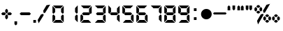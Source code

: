 SplineFontDB: 1.0
FontName: Digital-Bold-Digits
FullName: Digital Bold Digits
FamilyName: Digital Digits
Weight: Bold
Copyright: 
Version: 1.0
ItalicAngle: 0
UnderlinePosition: -120
UnderlineWidth: 70
Ascent: 880
Descent: 220
Order2: 1
NeedsXUIDChange: 1
XUID: [1021 555 146130107 1439765]
FSType: 2
OS2Version: 1
OS2_WeightWidthSlopeOnly: 0
OS2_UseTypoMetrics: 1
CreationTime: -1164963219
ModificationTime: 1368710734
PfmFamily: 81
TTFWeight: 700
TTFWidth: 5
LineGap: 0
VLineGap: 0
Panose: 0 0 0 0 0 0 0 0 0 0
OS2TypoAscent: -80
OS2TypoAOffset: 1
OS2TypoDescent: 420
OS2TypoDOffset: 1
OS2TypoLinegap: 0
OS2WinAscent: 0
OS2WinAOffset: 1
OS2WinDescent: 0
OS2WinDOffset: 1
HheadAscent: 0
HheadAOffset: 1
HheadDescent: -13
HheadDOffset: 1
OS2SubXSize: 700
OS2SubYSize: 650
OS2SubXOff: 0
OS2SubYOff: 143
OS2SupXSize: 700
OS2SupYSize: 650
OS2SupXOff: 0
OS2SupYOff: 453
OS2StrikeYSize: 50
OS2StrikeYPos: 259
OS2Vendor: 'Alts'
TtfTable: prep 191
5RnhV*?>Ru"9\])&.h82NOT#hKm#mu6l<62!(Hr=ZN:+r!%YAX!(Hr=ZNUe-!%YA[%7U=JZNgJ"
!%YA]!(Hr=ZO%(1!%YA_"@`AAZO7=6!%YAa"@`AAZOR+-!%YAd%7U=JZOma<!%YAg%7U=JZP*m>
!%YAi%7U=JZP<U4!%YAk&4QXMZPO'?!%YAm&4QXMZP`m8!%YAo"@`AAZPs$:!%YAq"@`AA7;,(X
BLG:&6q(cW7;,'h
EndTtf
TtfTable: fpgm 100
5Qq;o!s/HRG"!OX"!pA\@;$K&BOF4[/4C\c"!pA\@;$m!?plRt+<\2o^c2t35QNc&/M&"eYWt/\
YQ6Yls1gTG/-2tEFs':g(aDLYBHUD"YQH0r33WH1'!MBpAN3gE
EndTtf
TtfTable: cvt  88
!k\Ti!iQ/j!LEe"!!!+*!\j[J!UTig!J:@P!W2p3s473=!-J7"!/gl]s'Pi@s)S1e!<`EQ!BC-n
!,)A#!2'=g!5SX_!5SXP!,)@$!3uS]!07+"
EndTtf
TtfTable: maxp 32
!!*'"!,2F2!"Ju/!!!!#!!iQi!"&]+!*]H2z
EndTtf
LangName: 1033 "" "" "Bold" "Digital Bold: Version 1.0" "" "1.0" 
Encoding: UnicodeBmp
UnicodeInterp: none
NameList: Adobe Glyph List
DisplaySize: -48
AntiAlias: 1
FitToEm: 1
WinInfo: 0 15 8
BeginChars: 65539 27
StartChar: .notdef
Encoding: 65536 -1 0
Width: 550
Flags: W
TtfInstrs: 61
5T9q2*WQBJ*WZEI*<Q?J"s!^E!W`N.!"Ar/7WpFD(]Zc_5<Js"4T.Aq4T.AB&H+^&rB)egZ3UF6
.f]PL
EndTtf
Fore
34 0 m 1,0,-1
 34 900 l 1,1,-1
 516 900 l 1,2,-1
 516 0 l 1,3,-1
 34 0 l 1,0,-1
482 34 m 1,4,-1
 482 866 l 1,5,-1
 68 866 l 1,6,-1
 68 34 l 1,7,-1
 482 34 l 1,4,-1
EndSplineSet
EndChar
StartChar: .null
Encoding: 65537 0 1
Width: 0
GlyphClass: 2
Flags: W
EndChar
StartChar: nonmarkingreturn
Encoding: 65538 12 2
Width: 260
GlyphClass: 2
Flags: W
EndChar
StartChar: space
Encoding: 32 32 3
Width: 260
GlyphClass: 2
Flags: W
EndChar
StartChar: plus
Encoding: 43 43 4
Width: 517
GlyphClass: 2
Flags: W
TtfInstrs: 152
5X5_^"ptSN$l9Kr#lt;5!XJfJ";W$l%Li[G#9FHg$Ng_=$loib*<m#U"ooGP"Tn`F'bg`P!X&d7
',5Zl%n:^q2])O<5B]7.!A>6Or>.R-h%8Bs&H*1=!'_8^r>.R-r=Jp_/d92(dj<F5$cKU(\^J"r
`!-&A`47Hi/Op2e\Lk<BgC(q"&J@)84>AOq(_6d#
EndTtf
Fore
311 422 m 1,0,-1
 259 369 l 1,1,-1
 206 422 l 1,2,-1
 206 510 l 1,3,-1
 259 562 l 1,4,-1
 311 510 l 1,5,-1
 311 422 l 1,0,-1
470 350 m 1,6,-1
 418 298 l 1,7,-1
 330 298 l 1,8,-1
 278 350 l 1,9,-1
 330 402 l 1,10,-1
 418 402 l 1,11,-1
 470 350 l 1,6,-1
239 350 m 1,12,-1
 187 298 l 1,13,-1
 99 298 l 1,14,-1
 47 350 l 1,15,-1
 99 402 l 1,16,-1
 187 402 l 1,17,-1
 239 350 l 1,12,-1
311 190 m 1,18,-1
 259 138 l 1,19,-1
 206 190 l 1,20,-1
 206 278 l 1,21,-1
 259 330 l 1,22,-1
 311 278 l 1,23,-1
 311 190 l 1,18,-1
EndSplineSet
EndChar
StartChar: comma
Encoding: 44 44 5
Width: 198
GlyphClass: 2
Flags: W
TtfInstrs: 46
5S4"s!WrKE"98Q,#lt]a!<P`60/j^JG!?g.497)trB(&\&J@)Y0X:i`"Y0QQ
EndTtf
Fore
151 -64 m 1,0,-1
 99 -116 l 1,1,-1
 47 -64 l 1,2,-1
 47 75 l 1,3,-1
 151 75 l 1,4,-1
 151 -64 l 1,0,-1
EndSplineSet
EndChar
StartChar: hyphen
Encoding: 45 45 6
Width: 560
GlyphClass: 2
Flags: HWO
TtfInstrs: 30
5RISn"9AQ)*X)ZL!'`UE49,s+3<:`e0X:lb"Y0QQ
EndTtf
Fore
501 350 m 1,0,-1
 449 298 l 1,1,-1
 110 298 l 1,2,-1
 58 350 l 1,3,-1
 110 402 l 1,4,-1
 449 402 l 1,5,-1
 501 350 l 1,0,-1
EndSplineSet
EndChar
StartChar: period
Encoding: 46 46 7
Width: 198
GlyphClass: 2
Flags: W
TtfInstrs: 30
5RRVo*WlBO!<=,B!War:rB('E4T.As0X:f]"Y0QQ
EndTtf
Fore
47 0 m 1,0,-1
 47 104 l 1,1,-1
 151 104 l 1,2,-1
 151 0 l 1,3,-1
 47 0 l 1,0,-1
EndSplineSet
EndChar
StartChar: slash
Encoding: 47 47 8
Width: 539
GlyphClass: 2
Flags: W
TtfInstrs: 52
5S=A,!s/ZI#QOl1#6>&1>lbL]!-USM58XBU/e5f0`"']qr!pXT`"']c/ho&c$3CA]
EndTtf
Fore
260 296 m 1,0,-1
 63 -42 l 1,1,-1
 24 101 l 1,2,-1
 156 326 l 1,3,-1
 246 349 l 1,4,-1
 260 296 l 1,0,-1
241 473 m 1,5,-1
 373 700 l 1,6,-1
 517 737 l 1,7,-1
 319 398 l 1,8,-1
 266 384 l 1,9,-1
 241 473 l 1,5,-1
EndSplineSet
EndChar
StartChar: zero
Encoding: 48 48 9
Width: 560
GlyphClass: 2
Flags: W
TtfInstrs: 159
5Yr4/'FY6S%h9T]!s8T3#os0R"pGYS*<ZTP";i!s!<<*#)\Eho$6C/g!?M4G"s*ma(DR#d*?#e/
!tl.U#m1GR%LidJ$3L8."U#88$:]1l2])NZ4?kq/0,HbL(Ha>e4T-'Y!"f)k&H+^&r@^:a4GPNm
`!$"VLFrbK"T62n/d9/rr5=@C"iLQA_uUG_3=ula0efmQ$3_p[
EndTtf
Fore
482 700 m 1,0,-1
 378 595 l 1,1,-1
 182 595 l 1,2,-1
 78 700 l 1,3,-1
 482 700 l 1,0,-1
482 0 m 1,4,-1
 78 0 l 1,5,-1
 182 104 l 1,6,-1
 378 104 l 1,7,-1
 482 0 l 1,4,-1
162 265 m 1,8,-1
 162 124 l 1,9,-1
 58 20 l 1,10,-1
 58 291 l 1,11,-1
 97 330 l 1,12,-1
 162 265 l 1,8,-1
58 409 m 1,13,-1
 58 680 l 1,14,-1
 162 576 l 1,15,-1
 162 435 l 1,16,-1
 97 369 l 1,17,-1
 58 409 l 1,13,-1
501 291 m 1,18,-1
 501 20 l 1,19,-1
 397 124 l 1,20,-1
 397 265 l 1,21,-1
 462 330 l 1,22,-1
 501 291 l 1,18,-1
397 435 m 1,23,-1
 397 576 l 1,24,-1
 501 680 l 1,25,-1
 501 409 l 1,26,-1
 462 369 l 1,27,-1
 397 435 l 1,23,-1
EndSplineSet
EndChar
StartChar: one
Encoding: 49 49 10
Width: 560
GlyphClass: 2
Flags: W
TtfInstrs: 58
5T'\)!XSu6"Tni.*=)lN!rrQ->lbI\!<P`60/j^JG!C.7(]c9+4T-'Y!&)n(&J@)Y0X;#e"Y0QQ
EndTtf
Fore
501 291 m 1,0,-1
 501 20 l 1,1,-1
 397 124 l 1,2,-1
 397 265 l 1,3,-1
 462 330 l 1,4,-1
 501 291 l 1,0,-1
397 435 m 1,5,-1
 397 576 l 1,6,-1
 501 680 l 1,7,-1
 501 409 l 1,8,-1
 462 369 l 1,9,-1
 397 435 l 1,5,-1
EndSplineSet
EndChar
StartChar: two
Encoding: 50 50 11
Width: 560
GlyphClass: 2
Flags: WO
TtfInstrs: 131
5X#qd!tu:]&J#<Z#RUnF*<cWO"V)%`!<<*#$6C#c!?M4U'HS&'":#,P":bk]&.]'Q*=E2V!!!0*
%06f*FtYck!'`S1497)trB)_qrB(&krB*;,rB(Yi4:qIH/d9/rr5=@C"iLQA_uUG_3=ula!"fi(
!A5uW0efmM$3_p[
EndTtf
Fore
482 700 m 1,0,-1
 378 595 l 1,1,-1
 182 595 l 1,2,-1
 78 700 l 1,3,-1
 482 700 l 1,0,-1
482 0 m 1,4,-1
 78 0 l 1,5,-1
 182 104 l 1,6,-1
 378 104 l 1,7,-1
 482 0 l 1,4,-1
162 265 m 1,8,-1
 162 124 l 1,9,-1
 58 20 l 1,10,-1
 58 291 l 1,11,-1
 97 330 l 1,12,-1
 162 265 l 1,8,-1
397 435 m 1,13,-1
 397 576 l 1,14,-1
 501 680 l 1,15,-1
 501 409 l 1,16,-1
 462 369 l 1,17,-1
 397 435 l 1,13,-1
391 402 m 1,18,-1
 443 350 l 1,19,-1
 391 298 l 1,20,-1
 169 298 l 1,21,-1
 117 350 l 5,22,-1
 169 402 l 1,23,-1
 391 402 l 1,18,-1
EndSplineSet
EndChar
StartChar: three
Encoding: 51 51 12
Width: 560
GlyphClass: 2
Flags: W
TtfInstrs: 128
5X#qe!tu:]$j[1H$696S#6YMI*<?-?!>,_H*Z+qZ*WQoh*Z#Fl#6l4P%LidJ$69Zg#m1G8!!!0*
%06Q#FtYck!'`S1497)O4T-'Y!"f)k5<Sm,&H+^&r@c`W/d9/rr5=@C"iLQA_uUG_3<0X(3<:`b
/ho&c(]spl
EndTtf
Fore
482 700 m 1,0,-1
 378 595 l 1,1,-1
 182 595 l 1,2,-1
 78 700 l 1,3,-1
 482 700 l 1,0,-1
482 0 m 1,4,-1
 78 0 l 1,5,-1
 182 104 l 1,6,-1
 378 104 l 1,7,-1
 482 0 l 1,4,-1
501 291 m 1,8,-1
 501 20 l 1,9,-1
 397 124 l 1,10,-1
 397 265 l 1,11,-1
 462 330 l 1,12,-1
 501 291 l 1,8,-1
397 435 m 1,13,-1
 397 576 l 1,14,-1
 501 680 l 1,15,-1
 501 409 l 1,16,-1
 462 369 l 1,17,-1
 397 435 l 1,13,-1
391 402 m 1,18,-1
 443 350 l 1,19,-1
 391 298 l 1,20,-1
 169 298 l 1,21,-1
 117 350 l 1,22,-1
 169 402 l 1,23,-1
 391 402 l 1,18,-1
EndSplineSet
EndChar
StartChar: four
Encoding: 52 52 13
Width: 560
GlyphClass: 2
Flags: WO
TtfInstrs: 98
5V3WX&.]?Z"U>/3!"K,<&eQ0!%g37I#Qk;P%1EFC"TnfH!<<-%>m:ga!<>T40/j^JG!C.7(]c9P
rB)_L4T-'Y!'`UE4>58J!>,r)&J@)(&J@)(/cdRZ0X;Dn"Y0QQ
EndTtf
Fore
58 409 m 1,0,-1
 58 680 l 1,1,-1
 162 576 l 1,2,-1
 162 435 l 1,3,-1
 97 369 l 1,4,-1
 58 409 l 1,0,-1
501 291 m 1,5,-1
 501 20 l 1,6,-1
 397 124 l 1,7,-1
 397 265 l 1,8,-1
 462 330 l 1,9,-1
 501 291 l 1,5,-1
397 435 m 1,10,-1
 397 576 l 1,11,-1
 501 680 l 1,12,-1
 501 409 l 1,13,-1
 462 369 l 1,14,-1
 397 435 l 1,10,-1
391 402 m 1,15,-1
 443 350 l 1,16,-1
 391 298 l 1,17,-1
 169 298 l 1,18,-1
 117 350 l 1,19,-1
 169 402 l 1,20,-1
 391 402 l 1,15,-1
EndSplineSet
EndChar
StartChar: five
Encoding: 53 53 14
Width: 560
GlyphClass: 2
Flags: W
TtfInstrs: 131
5X#qe!##tZ&If6Z$4$tF*<H<F!Y,_]":#/7%NZGg!?M4U'HS&'":#,P":u(a%LidQ*=2uR!!!0*
%06`(FtYck!'`S1497)trB)_qrB(&krB*;,rB(Yi4:qIH/d9/rr5=@C"iLQA_uUG_3=ula!"fi(
!A5uW0efmM#R)^Y
EndTtf
Fore
482 700 m 1,0,-1
 378 595 l 1,1,-1
 182 595 l 1,2,-1
 78 700 l 1,3,-1
 482 700 l 1,0,-1
482 0 m 1,4,-1
 78 0 l 1,5,-1
 182 104 l 1,6,-1
 378 104 l 1,7,-1
 482 0 l 1,4,-1
58 409 m 1,8,-1
 58 680 l 1,9,-1
 162 576 l 1,10,-1
 162 435 l 1,11,-1
 97 369 l 1,12,-1
 58 409 l 1,8,-1
501 291 m 1,13,-1
 501 20 l 1,14,-1
 397 124 l 1,15,-1
 397 265 l 1,16,-1
 462 330 l 1,17,-1
 501 291 l 1,13,-1
391 402 m 1,18,-1
 443 350 l 1,19,-1
 391 298 l 1,20,-1
 169 298 l 1,21,-1
 117 350 l 1,22,-1
 169 402 l 1,23,-1
 391 402 l 1,18,-1
EndSplineSet
EndChar
StartChar: six
Encoding: 54 54 15
Width: 560
GlyphClass: 2
Flags: W
TtfInstrs: 157
5YW0t(`+&*&ek`[$4dUe!WrN+$4.^V"pP5E'HI;]#6YVS$jn$r!Wa>B)AsS9(BasI*X!2l*>9%s
%g`=D*=`Md!t#,1!!NK7!=D;>0/j^J5<M.m!A>6Or>.RL4T.AB&H+^U4T.ARrB(Yi00Ig@/d9/r
r5=@C"iLQA`.orK`!$"V!>,r)&J@)(&J@))/hSk4Z5j8U.f]PL
EndTtf
Fore
482 700 m 1,0,-1
 378 595 l 1,1,-1
 182 595 l 1,2,-1
 78 700 l 1,3,-1
 482 700 l 1,0,-1
482 0 m 1,4,-1
 78 0 l 1,5,-1
 182 104 l 1,6,-1
 378 104 l 1,7,-1
 482 0 l 1,4,-1
162 265 m 1,8,-1
 162 124 l 1,9,-1
 58 20 l 1,10,-1
 58 291 l 1,11,-1
 97 330 l 1,12,-1
 162 265 l 1,8,-1
58 409 m 1,13,-1
 58 680 l 1,14,-1
 162 576 l 1,15,-1
 162 435 l 1,16,-1
 97 369 l 1,17,-1
 58 409 l 1,13,-1
501 291 m 1,18,-1
 501 20 l 1,19,-1
 397 124 l 1,20,-1
 397 265 l 1,21,-1
 462 330 l 1,22,-1
 501 291 l 1,18,-1
391 402 m 1,23,-1
 443 350 l 1,24,-1
 391 298 l 1,25,-1
 169 298 l 1,26,-1
 117 350 l 1,27,-1
 169 402 l 1,28,-1
 391 402 l 1,23,-1
EndSplineSet
EndChar
StartChar: seven
Encoding: 55 55 16
Width: 560
GlyphClass: 2
Flags: W
TtfInstrs: 82
5U?L<"9o2@*<?-?!=];9!?M4J#mUP:*=N;Z!sA]+!!NmX!<Yf70/j^JG!?g.497)O4T-'Y!"f)k
0@kn2"iLQA_uUG_3<:`e0X;/j"Y0QQ
EndTtf
Fore
482 700 m 1,0,-1
 378 595 l 1,1,-1
 182 595 l 1,2,-1
 78 700 l 1,3,-1
 482 700 l 1,0,-1
501 291 m 1,4,-1
 501 20 l 1,5,-1
 397 124 l 1,6,-1
 397 265 l 1,7,-1
 462 330 l 1,8,-1
 501 291 l 1,4,-1
397 435 m 1,9,-1
 397 576 l 1,10,-1
 501 680 l 1,11,-1
 501 409 l 1,12,-1
 462 369 l 1,13,-1
 397 435 l 1,9,-1
EndSplineSet
EndChar
StartChar: eight
Encoding: 56 56 17
Width: 560
GlyphClass: 2
Flags: W
TtfInstrs: 179
5[#9N*$,k.'FY6S%h9T]!s8T3#os0R"pGYS*<ZTP";i!s!<<*#)\Eho$6CAm!?M4_*ZcIE":#,P
";hpi!u)ao)&!)b&.]'L#TXBa$Ng_<!!!0*%06f*FtYck!'`S1497)O4T-'Y0,HbL(H_[/rB*;,
rB(Yi4:qHE4OuWM/d9/rr5=@C"iLQA`.orK`!$"VLFrbK"T61=&J@)9&ifq(&iftF0efmW$3_p[
EndTtf
Fore
482 700 m 1,0,-1
 378 595 l 1,1,-1
 182 595 l 1,2,-1
 78 700 l 1,3,-1
 482 700 l 1,0,-1
482 0 m 1,4,-1
 78 0 l 1,5,-1
 182 104 l 1,6,-1
 378 104 l 1,7,-1
 482 0 l 1,4,-1
162 265 m 1,8,-1
 162 124 l 1,9,-1
 58 20 l 1,10,-1
 58 291 l 1,11,-1
 97 330 l 1,12,-1
 162 265 l 1,8,-1
58 409 m 1,13,-1
 58 680 l 1,14,-1
 162 576 l 1,15,-1
 162 435 l 1,16,-1
 97 369 l 1,17,-1
 58 409 l 1,13,-1
501 291 m 1,18,-1
 501 20 l 1,19,-1
 397 124 l 1,20,-1
 397 265 l 1,21,-1
 462 330 l 1,22,-1
 501 291 l 1,18,-1
397 435 m 1,23,-1
 397 576 l 1,24,-1
 501 680 l 1,25,-1
 501 409 l 1,26,-1
 462 369 l 1,27,-1
 397 435 l 1,23,-1
391 402 m 1,28,-1
 443 350 l 1,29,-1
 391 298 l 1,30,-1
 169 298 l 1,31,-1
 117 350 l 1,32,-1
 169 402 l 1,33,-1
 391 402 l 1,28,-1
EndSplineSet
EndChar
StartChar: nine
Encoding: 57 57 18
Width: 560
GlyphClass: 2
Flags: W
TtfInstrs: 157
5YW1$(`+&%%1`jS#RUkY!WrN+%M'Q_#6tAF'HI2S!!*iD&Ioj&!Wa>B)AsS9(BasI*X!,h&-EF`
'bh,[%1<L`#m^V5!!NK7!=2/<0/j^J5<M.m!A?S64>.L5r>.Qr&H+^U4T.ARrB(Yi0@i7@/d9/r
r5=@C"iLQA`.orK`!$"V!>,r)&J@)(&J@))/hSk4Z5j2S.f]PL
EndTtf
Fore
482 700 m 1,0,-1
 378 595 l 1,1,-1
 182 595 l 1,2,-1
 78 700 l 1,3,-1
 482 700 l 1,0,-1
482 0 m 1,4,-1
 78 0 l 1,5,-1
 182 104 l 1,6,-1
 378 104 l 1,7,-1
 482 0 l 1,4,-1
58 409 m 1,8,-1
 58 680 l 1,9,-1
 162 576 l 1,10,-1
 162 435 l 1,11,-1
 97 369 l 1,12,-1
 58 409 l 1,8,-1
501 291 m 1,13,-1
 501 20 l 1,14,-1
 397 124 l 1,15,-1
 397 265 l 1,16,-1
 462 330 l 1,17,-1
 501 291 l 1,13,-1
397 435 m 1,18,-1
 397 576 l 1,19,-1
 501 680 l 1,20,-1
 501 409 l 1,21,-1
 462 369 l 1,22,-1
 397 435 l 1,18,-1
391 402 m 1,23,-1
 443 350 l 1,24,-1
 391 298 l 1,25,-1
 169 298 l 1,26,-1
 117 350 l 1,27,-1
 169 402 l 1,28,-1
 391 402 l 1,23,-1
EndSplineSet
EndChar
StartChar: colon
Encoding: 58 58 19
Width: 350
GlyphClass: 2
Flags: W
TtfInstrs: 53
5T'e0*X)TG*WQ?H!<W<B#6k84!X8f1!rrc15<M.m!A>6Or>.Qr&H+^&rB)egZ3UF6.f]PL
EndTtf
Fore
123 117 m 1,0,-1
 123 221 l 1,1,-1
 228 221 l 1,2,-1
 228 117 l 1,3,-1
 123 117 l 1,0,-1
123 479 m 1,4,-1
 123 583 l 1,5,-1
 228 583 l 1,6,-1
 228 479 l 1,7,-1
 123 479 l 1,4,-1
EndSplineSet
EndChar
StartChar: endash
Encoding: 8211 8211 20
Width: 513
GlyphClass: 2
Flags: W
TtfInstrs: 22
5R%Dm!sf2I!'`[J!A5uZ0X;)e"Y0QQ
EndTtf
Fore
47 350 m 0,0,1
 47 437 47 437 108.5 498.5 c 128,-1,2
 170 560 170 560 256 560 c 0,3,4
 344 560 344 560 405 499 c 128,-1,5
 466 438 466 438 466 350 c 0,6,7
 466 263 466 263 404.5 201.5 c 128,-1,8
 343 140 343 140 256 140 c 256,9,10
 169 140 169 140 108 201 c 128,-1,11
 47 262 47 262 47 350 c 0,0,1
EndSplineSet
EndChar
StartChar: emdash
Encoding: 8212 8212 21
Width: 532
GlyphClass: 2
Flags: W
TtfInstrs: 30
5RIVp!!36(*X)NP!'`UE49,s+3<:`e0X:lc"Y0QQ
EndTtf
Fore
492 387 m 1,0,-1
 530 350 l 1,1,-1
 492 313 l 1,2,-1
 36 313 l 1,3,-1
 -2 350 l 1,4,-1
 36 387 l 1,5,-1
 492 387 l 1,0,-1
EndSplineSet
EndChar
StartChar: quoteright
Encoding: 8217 8217 22
Width: 198
GlyphClass: 2
Flags: W
TtfInstrs: 46
5S4(u!<N9B"98N(>lap8!<GZ50/j^J5<O*R(]c9PrB(&\&J@)Y0X:i_"Y0QQ
EndTtf
Fore
151 508 m 1,0,-1
 47 508 l 1,1,-1
 47 648 l 1,2,-1
 99 700 l 1,3,-1
 151 648 l 1,4,-1
 151 508 l 1,0,-1
EndSplineSet
EndChar
StartChar: quotedblleft
Encoding: 8220 8220 23
Width: 198
GlyphClass: 2
Flags: W
TtfInstrs: 46
5S4"s!WrKE"98Q,!!*RS!<P`60/j^JG!?g.497)trB(&\&J@)Y0X:i`"Y0QQ
EndTtf
Fore
151 561 m 1,0,-1
 99 508 l 1,1,-1
 47 561 l 1,2,-1
 47 700 l 1,3,-1
 151 700 l 1,4,-1
 151 561 l 1,0,-1
EndSplineSet
EndChar
StartChar: quotedblright
Encoding: 8221 8221 24
Width: 340
GlyphClass: 2
Flags: W
TtfInstrs: 67
5TKq,!=/i5!Wa;E!!rfL#6kG9!*od4!<W<3!<u#:0/j^J58QG*5<Kb`00K1q00K1q!!*ZE3=ula
0efm?"pHLW
EndTtf
Fore
293 508 m 1,0,-1
 188 508 l 1,1,-1
 188 648 l 1,2,-1
 241 700 l 1,3,-1
 293 648 l 1,4,-1
 293 508 l 1,0,-1
151 508 m 1,5,-1
 47 508 l 1,6,-1
 47 648 l 1,7,-1
 99 700 l 1,8,-1
 151 648 l 1,9,-1
 151 508 l 1,5,-1
EndSplineSet
EndChar
StartChar: bullet
Encoding: 8226 8226 25
Width: 340
GlyphClass: 2
Flags: W
TtfInstrs: 67
5TL%4#6=f+#R;@V"U"fG!s/c7"9S`+"p#3Y!<P`60/j^JG!A)+58QE_00K1q00K1q!!*ZE3=ula
0efm?!X1(S
EndTtf
Fore
151 561 m 1,0,-1
 99 508 l 1,1,-1
 47 561 l 1,2,-1
 47 700 l 1,3,-1
 151 700 l 1,4,-1
 151 561 l 1,0,-1
293 561 m 1,5,-1
 241 508 l 1,6,-1
 188 561 l 1,7,-1
 188 700 l 1,8,-1
 293 700 l 1,9,-1
 293 561 l 1,5,-1
EndSplineSet
EndChar
StartChar: perthousand
Encoding: 8240 8240 26
Width: 1115
GlyphClass: 2
Flags: W
Fore
290 650 m 1,0,-1
 237 598 l 1,1,-1
 182 598 l 1,2,-1
 130 650 l 1,3,-1
 182 703 l 1,4,-1
 237 703 l 1,5,-1
 290 650 l 1,0,-1
290 423 m 1,6,-1
 237 370 l 1,7,-1
 182 370 l 1,8,-1
 130 423 l 1,9,-1
 182 475 l 1,10,-1
 237 475 l 1,11,-1
 290 423 l 1,6,-1
58 494 m 1,12,-1
 110 445 l 1,13,-1
 162 494 l 1,14,-1
 162 578 l 1,15,-1
 110 631 l 1,16,-1
 58 578 l 1,17,-1
 58 494 l 1,12,-1
257 494 m 1,18,-1
 257 578 l 1,19,-1
 309 631 l 1,20,-1
 361 578 l 1,21,-1
 361 494 l 1,22,-1
 309 445 l 1,23,-1
 257 494 l 1,18,-1
638 281 m 1,24,-1
 586 229 l 1,25,-1
 532 229 l 1,26,-1
 479 281 l 1,27,-1
 532 334 l 1,28,-1
 586 334 l 1,29,-1
 638 281 l 1,24,-1
638 59 m 1,30,-1
 586 7 l 1,31,-1
 532 7 l 1,32,-1
 479 59 l 1,33,-1
 532 111 l 1,34,-1
 586 111 l 1,35,-1
 638 59 l 1,30,-1
407 130 m 1,36,-1
 459 81 l 1,37,-1
 512 130 l 1,38,-1
 512 210 l 1,39,-1
 459 262 l 1,40,-1
 407 210 l 1,41,-1
 407 130 l 1,36,-1
606 130 m 1,42,-1
 606 210 l 1,43,-1
 658 262 l 1,44,-1
 710 210 l 1,45,-1
 710 130 l 1,46,-1
 658 81 l 1,47,-1
 606 130 l 1,42,-1
395 481 m 1,48,-1
 531 716 l 1,49,-1
 673 754 l 1,50,-1
 472 406 l 1,51,-1
 419 393 l 1,52,-1
 395 481 l 1,48,-1
413 305 m 1,53,-1
 199 -66 l 1,54,-1
 161 76 l 1,55,-1
 310 334 l 1,56,-1
 400 359 l 1,57,-1
 413 305 l 1,53,-1
985 281 m 1,58,-1
 933 229 l 1,59,-1
 878 229 l 1,60,-1
 826 281 l 1,61,-1
 878 334 l 1,62,-1
 933 334 l 1,63,-1
 985 281 l 1,58,-1
985 59 m 1,64,-1
 933 7 l 1,65,-1
 878 7 l 1,66,-1
 826 59 l 1,67,-1
 878 111 l 1,68,-1
 933 111 l 1,69,-1
 985 59 l 1,64,-1
754 130 m 1,70,-1
 806 81 l 1,71,-1
 858 130 l 1,72,-1
 858 210 l 1,73,-1
 806 262 l 1,74,-1
 754 210 l 1,75,-1
 754 130 l 1,70,-1
953 130 m 1,76,-1
 953 210 l 1,77,-1
 1005 262 l 1,78,-1
 1057 210 l 1,79,-1
 1057 130 l 1,80,-1
 1005 81 l 1,81,-1
 953 130 l 1,76,-1
EndSplineSet
EndChar
EndChars
EndSplineFont
